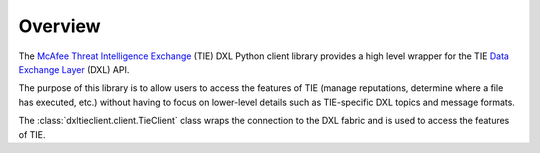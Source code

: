 Overview
========

The `McAfee Threat Intelligence Exchange <http://www.mcafee.com/us/products/threat-intelligence-exchange.aspx>`_
(TIE) DXL Python client  library provides a high level wrapper for the TIE
`Data Exchange Layer <http://www.mcafee.com/us/solutions/data-exchange-layer.aspx>`_ (DXL) API.

The purpose of this library is to allow users to access the features of TIE (manage reputations, determine where a file
has executed, etc.) without having to focus on lower-level details such as TIE-specific DXL topics and message formats.

The :class:`dxltieclient.client.TieClient` class wraps the connection to the DXL fabric and is used to
access the features of TIE.